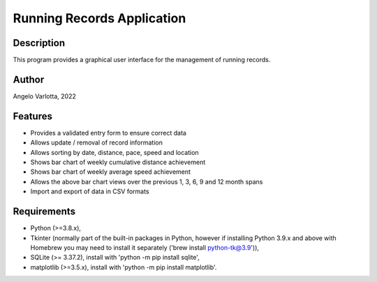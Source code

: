 ============================
 Running Records Application
============================

Description
===========

This program provides a graphical user interface for the management of running records.

Author
======
Angelo Varlotta, 2022

Features
========

* Provides a validated entry form to ensure correct data
* Allows update / removal of record information
* Allows sorting by date, distance, pace, speed and location
* Shows bar chart of weekly cumulative distance achievement
* Shows bar chart of weekly average speed achievement
* Allows the above bar chart views over the previous 1, 3, 6, 9 and 12 month spans
* Import and export of data in CSV formats

Requirements
============
* Python (>=3.8.x),
* Tkinter (normally part of the built-in packages in Python, however if installing Python 3.9.x and above with Homebrew you may need to install it separately ('brew install python-tk@3.9')),
* SQLite (>= 3.37.2), install with 'python -m pip install sqlite',
* matplotlib (>=3.5.x), install with 'python -m pip install matplotlib'.
